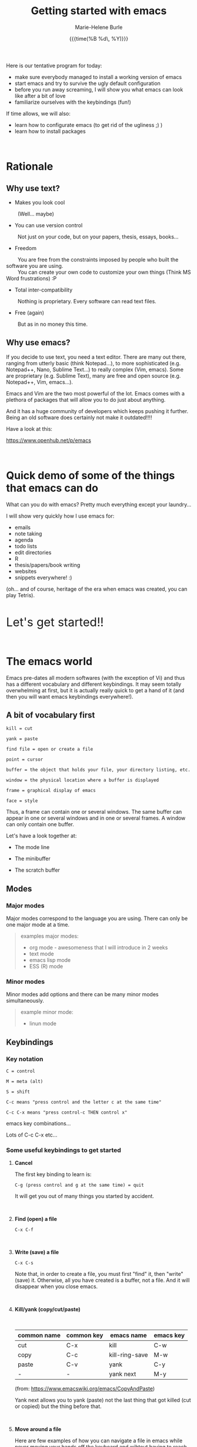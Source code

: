 #+OPTIONS: title:t date:t author:t email:t
#+OPTIONS: toc:t h:6 num:nil |:t todo:nil
#+OPTIONS: *:t -:t ::t <:t \n:t e:t creator:nil
#+OPTIONS: f:t inline:t tasks:t tex:t timestamp:t
#+OPTIONS: html-preamble:t html-postamble:nil
#+PROPERTY: header-args:R :session :results output :exports both :tangle yes :comments link

#+TITLE:   Getting started with emacs
#+DATE:	   {{{time(%B %d\, %Y)}}}
#+AUTHOR:  Marie-Helene Burle
#+EMAIL:   msb2@sfu.ca

#+TODO: COMMENT |

Here is our tentative program for today:

- make sure everybody managed to install a working version of emacs
- start emacs and try to survive the ugly default configuration
- before you run away screaming, I will show you what emacs can look like after a bit of love
- familiarize ourselves with the keybindings (fun!)

If time allows, we will also:
- learn how to configurate emacs (to get rid of the ugliness ;) )
- learn how to install packages
# - learn to install a package (we will use ESS as an example)
# - for those of you who are familiar with R, we will run R into ESS

#+HTML: <br>

* Rationale

** Why use text?

- Makes you look cool

\nbsp \nbsp \nbsp \nbsp (Well... maybe)

- You can use version control

\nbsp \nbsp \nbsp \nbsp Not just on your code, but on your papers, thesis, essays, books...

- Freedom

\nbsp \nbsp \nbsp \nbsp You are free from the constraints imposed by people who built the software you are using.\\
\nbsp \nbsp \nbsp \nbsp You can create your own code to customize your own things (Think MS Word frustrations) :P

- Total inter-compatibility

\nbsp \nbsp \nbsp \nbsp Nothing is proprietary. Every software can read text files.

- Free (again)

\nbsp \nbsp \nbsp \nbsp But as in no money this time.

** Why use emacs?

If you decide to use text, you need a text editor. There are many out there, ranging from utterly basic (think Notepad...), to more sophisticated (e.g. Notepad++, Nano, Sublime Text...) to really complex (Vim, emacs). Some are proprietary (e.g. Sublime Text), many are free and open source (e.g. Notepad++, Vim, emacs...).

Emacs and Vim are the two most powerful of the lot. Emacs comes with a plethora of packages that will allow you to do just about anything.

And it has a huge community of developers which keeps pushing it further. Being an old software does certainly not make it outdated!!!!

Have a look at this:

https://www.openhub.net/p/emacs

#+HTML: <br>

* Quick demo of some of the things that emacs can do

What can you do with emacs? Pretty much everything except your laundry...

I will show very quickly how I use emacs for:

- emails
- note taking
- agenda
- todo lists
- edit directories
- R
- thesis/papers/book writing
- websites
- snippets everywhere! :)

(oh... and of course, heritage of the era when emacs was created, you can play Tetris).

#+HTML: <br>

@@html:<font size="6">@@Let's get started!!@@html:</font>@@

#+HTML: <br>

* The emacs world

Emacs pre-dates all modern softwares (with the exception of Vi) and thus has a different vocabulary and different keybindings. It may seem totally overwhelming at first, but it is actually really quick to get a hand of it (and then you will want emacs keybindings everywhere!).

** A bit of vocabulary first

#+BEGIN_EXAMPLE
kill = cut

yank = paste

find file = open or create a file

point = cursor

buffer = the object that holds your file, your directory listing, etc.

window = the physical location where a buffer is displayed

frame = graphical display of emacs

face = style
#+END_EXAMPLE

Thus, a frame can contain one or several windows. The same buffer can appear in one or several windows and in one or several frames. A window can only contain one buffer.

Let's have a look together at:

- The mode line

- The minibuffer

- The scratch buffer

** Modes

*** Major modes

Major modes correspond to the language you are using. There can only be one major mode at a time.

#+BEGIN_QUOTE
examples major modes:

- org mode - awesomeness that I will introduce in 2 weeks
- text mode
- emacs lisp mode
- ESS (R) mode
#+END_QUOTE

*** Minor modes

Minor modes add options and there can be many minor modes simultaneously.

#+BEGIN_QUOTE
example minor mode:

- linun mode
#+END_QUOTE

** Keybindings

*** Key notation

#+BEGIN_EXAMPLE
C = control

M = meta (alt)

S = shift
#+END_EXAMPLE

#+BEGIN_EXAMPLE
C-c means "press control and the letter c at the same time"

C-c C-x means "press control-c THEN control x"
#+END_EXAMPLE

emacs key combinations...

Lots of C-c C-x etc...

*** Some useful keybindings to get started

**** *Cancel*

The first key binding to learn is:

#+BEGIN_EXAMPLE
C-g (press control and g at the same time) = quit
#+END_EXAMPLE

It will get you out of many things you started by accident.

#+HTML: <br>

**** *Find (open) a file*

#+BEGIN_EXAMPLE
C-x C-f
#+END_EXAMPLE

#+HTML: <br>

**** *Write (save) a file*

#+BEGIN_EXAMPLE
C-x C-s
#+END_EXAMPLE

Note that, in order to create a file, you must first "find" it, then "write" (save) it. Otherwise, all you have created is a buffer, not a file. And it will disappear when you close emacs.

#+HTML: <br>

**** *Kill/yank (copy/cut/paste)*

#+HTML: <br>

| common name | common key | emacs name     | emacs key |
|-------------+------------+----------------+-----------|
| cut         | C-x        | kill           | C-w       |
| copy        | C-c        | kill-ring-save | M-w       |
| paste       | C-v        | yank           | C-y       |
| -           | -          | yank next      | M-y       |

(from: https://www.emacswiki.org/emacs/CopyAndPaste)

Yank next allows you to yank (paste) not the last thing that got killed (cut or copied) but the thing before that.

#+HTML: <br>

**** *Move around a file*

Here are few examples of how you can navigate a file in emacs while never moving your hands off the keyboard and wihtout having to reach for?those awkwardly placed arrow keys:

#+BEGIN_EXAMPLE
C-f = move forward one character

C-b = move backward one character

M-f = move forward one word

M-b = move backward one word

C-n = move down to the next line

C-p = move up to the previous line

C-a = move to the beginning of the line

C-e = move to the end of the line
#+END_EXAMPLE

Keybindings exit to move forward and backward sentences, paragraphs, functions, pages, etc.

#+HTML: <br>

**** *Delete*

#+BEGIN_EXAMPLE
C-d = delete the character to the right

DEL = delete the character to the left

M-d = kill the word to the right

M-DEL = kill the word to the left

C-k = kill to the end of the line
#+END_EXAMPLE

Many other keybindings to kill sentences, etc, as you can imagine.

#+HTML: <br>

**** *Search*

#+BEGIN_EXAMPLE
C-s = search forward

C-r = search backward
#+END_EXAMPLE

#+HTML: <br>

**** *Undo (and undo the undo)*

In emacs, you can undo until the start of the current session (even if you have saved your file). This is really convenient.

#+BEGIN_EXAMPLE
C-/ = undo
#+END_EXAMPLE

There is no redo (!!). Something a bit unsettling at first. But it soon becomes really intuitive.

To "redo", you "undo" the "undo".

#+BEGIN_EXAMPLE
C-g C-/

(C-g to break the chain of undos followed by a new undo, will do... a redo)
#+END_EXAMPLE

#+HTML: <br>

**** *Mark*

#+HTML: <br>

- to select

#+BEGIN_EXAMPLE
C-SPC
#+END_EXAMPLE

- to jump back

#+BEGIN_EXAMPLE
C-SPC twice

C-u C-SPC to jump back
#+END_EXAMPLE

#+HTML: <br>


* Challenge 1

#+BEGIN_EXAMPLE
For this workshop, you will try not to use the mouse nor the arrow keys of your keyboard.

1. Create a file (anywhere you want on your laptop) and name it "jabberwocky.txt"

2. Copy the poem below and yank it in your new file

3. Kill the 1st paragraph and yank it at the end of the poem

4. Kill the line that contains the word "bird"

5. Undo that last kill

6. Redo that last kill

Jabberwocky, by Lewis Carroll:

’Twas brillig, and the slithy toves
      Did gyre and gimble in the wabe:
All mimsy were the borogoves,
      And the mome raths outgrabe.

“Beware the Jabberwock, my son!
      The jaws that bite, the claws that catch!
Beware the Jubjub bird, and shun
      The frumious Bandersnatch!”

He took his vorpal sword in hand;
      Long time the manxome foe he sought—
So rested he by the Tumtum tree
      And stood awhile in thought.

And, as in uffish thought he stood,
      The Jabberwock, with eyes of flame,
Came whiffling through the tulgey wood,
      And burbled as it came!

One, two! One, two! And through and through
      The vorpal blade went snicker-snack!
He left it dead, and with its head
      He went galumphing back.

“And hast thou slain the Jabberwock?
      Come to my arms, my beamish boy!
O frabjous day! Callooh! Callay!”
      He chortled in his joy.

’Twas brillig, and the slithy toves
      Did gyre and gimble in the wabe:
All mimsy were the borogoves,
      And the mome raths outgrabe.
#+END_EXAMPLE

#+HTML: <br>

* Customizing your emacs

** Out of the box emacs: yew...

Not exactly pretty... so we will try to make it look nicer

** The customize menu

A GUI way to customize emacs...

Can be accessed by:

M-x followed by

customize-group
customize-variable
customize-face

We will change the default face ("M-x customize-face default")

** The init file

When emacs starts, it looks for the presence of an init file in its path. You can write all the customization you want in this file. It is thus much more flexible than the customize menu. This file contains code written in the language used by emacs: emacs lisp. But don't worry: you don't have to learn a new language to customize emacs. The internet is full of information, function and codes already written that you can use with limited twicking.

When you first intall emacs, the init file does not exist. You must thus create it by "finding" it (remember that you also have to save it before the file exists). This file is commonly called ".emacs" (note the dot).

#+HTML: <br>

#+HTML: <br>

* Challenge 2

#+BEGIN_EXAMPLE
You will create an init file called ".emacs" in the home directory used by emacs (this is where emacs will offer you to find a file by default). Navigate your computer the way you are used to and make sure the file exists.
#+END_EXAMPLE

You can now start adding emacs-lisp code in this file to have emacs do everything you want... :)

# In order to install ESS later in this workshop (and all the cool packages you will want to install later), copy and paste this in your .emacs file:

# #+BEGIN_QUOTE
# ;; MELPA
# (require 'package)
# (add-to-list 'package-archives
# 	     '("melpa" . "http://melpa.milkbox.net/packages/") t)

# ;; ELPA
# (add-to-list 'package-archives
# 	     '("org" . "http://orgmode.org/elpa/") t)

# ;; GNU
# (add-to-list 'package-archives
# 	     '("gnu" . "http://elpa.gnu.org/packages/"))
# #+END_QUOTE

#+HTML: <br>

** Packages

*** A list of packages I couldn't do without:

- (org of course: but it is now part of emacs)
- ESS
- yasnippet
- outshine
- bookmark+
- calfw
- ido-vertical-mode
- smex
- flx
- flx-ido
- adaptive-wrap
- which-key
- swiper
- popwin
- ...

This is just a short list. And of course, there are many other amazing packages out there that I don't need for my use of emacs or that I haven't yet explored.

*** Install packages

M-x list-packages

# ** Example: ESS

#+HTML: <br>
#+HTML: <br>

@@html:<div style="font-size: 90%; background-color: #eee8d5; border: 1pt solid #93a1a1">@@This page was created using a modified version of a css style by Thomas Frössman (itself based on the solarized color theme from Ethan Schoonover), as well as parts of a modified version of the worg css stylesheet for the table of contents@@html:</div>@@
